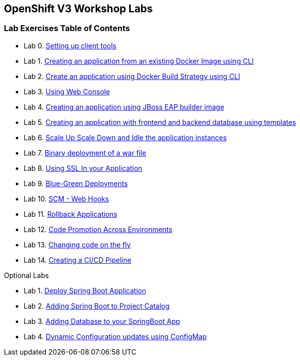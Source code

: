 [[openshift-v3-workshop-labs]]
OpenShift V3 Workshop Labs
--------------------------

[[lab-exercises-table-of-contents]]
Lab Exercises Table of Contents
~~~~~~~~~~~~~~~~~~~~~~~~~~~~~~~

* Lab 0. link:0_Setting_up_client_tools.adoc[Setting up client tools]
* Lab 1. link:1_Create_App_From_a_Docker_Image.adoc[Creating an application from an existing Docker Image using CLI]
* Lab 2. link:2_Create_App_Using_Docker_Build.adoc[Create an application using Docker Build Strategy using CLI]
* Lab 3. link:3_Using_Web_Console.adoc[Using Web Console]
* Lab 4. link:4_Creating_an_application_using_JBoss_EAP_builder_image.adoc[Creating an application using JBoss EAP builder image]
* Lab 5. link:5_Using_templates.adoc[Creating an application with frontend and backend database using templates]
* Lab 6. link:6_Scale_up_and_Scale_down_the_application_instances.adoc[Scale Up Scale Down and Idle the application instances]
* Lab 7. link:7_Binary_Deployment_of_a_war_file.adoc[Binary deployment of a war file]
* Lab 8. link:8_Using_SSL_In_your_Application.adoc[Using SSL In your Application]
* Lab 9. link:9_Blue_Green_Deployments.adoc[Blue-Green Deployments]
* Lab 10. link:10_SCM_Web_Hooks.adoc[SCM - Web Hooks]
* Lab 11. link:11_Rollback_Applications.adoc[Rollback Applications]
* Lab 12. link:12_Code_Promotion_Across_Environments.adoc[Code Promotion Across Environments]
* Lab 13. link:18_Changing_code_on_the_fly.adoc[Changing code on the fly]
* Lab 14. link:19_Creating_a_Pipeline.adoc[Creating a CI/CD Pipeline]

Optional Labs

* Lab 1. link:14_Deploy_a_Spring_Boot_Application.adoc[Deploy Spring Boot Application]
* Lab 2. link:15_Adding_Spring_Boot_S2I_Image_to_the_Project_Catalog.adoc[Adding Spring Boot to Project Catalog]
* Lab 3. link:16_Adding_database_to_your_Spring_Boot_Application.adoc[Adding Database to your SpringBoot App]
* Lab 4. link:17_Dynamic_Configuration_Updates_using_ConfigMap.adoc[Dynamic Configuration updates using ConfigMap]
